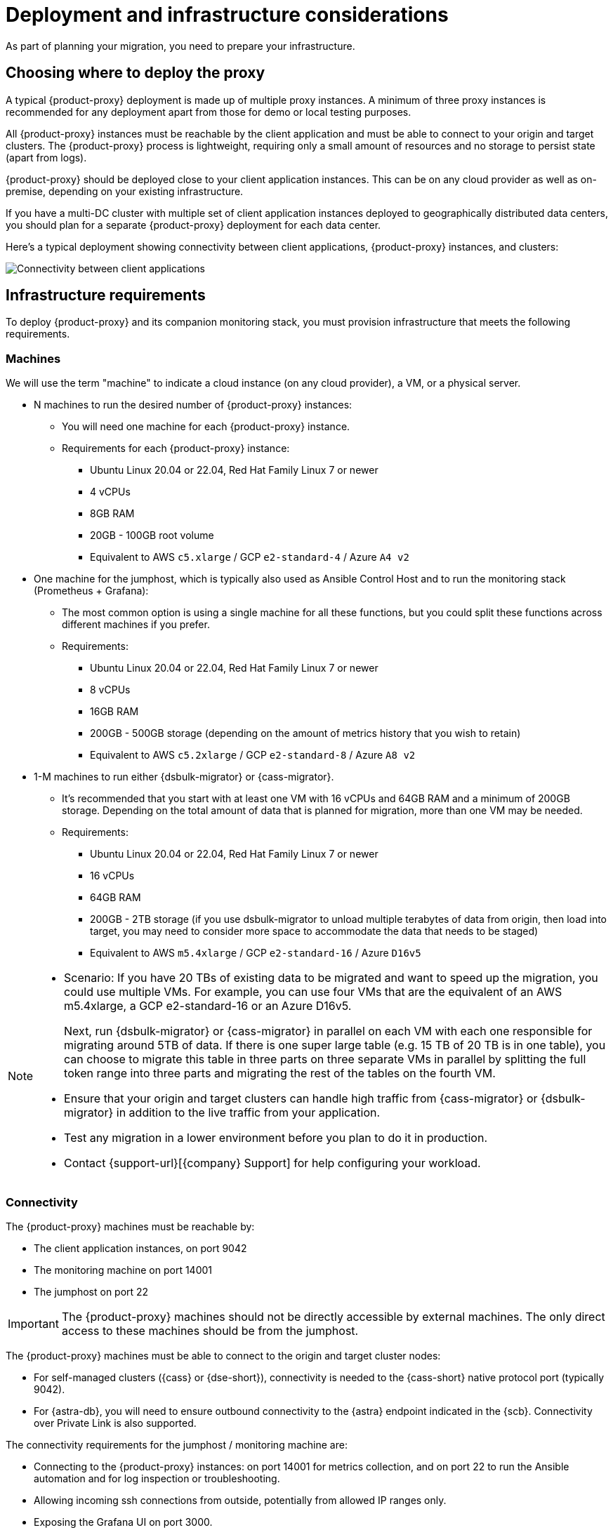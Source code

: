 = Deployment and infrastructure considerations

As part of planning your migration, you need to prepare your infrastructure.

== Choosing where to deploy the proxy

A typical {product-proxy} deployment is made up of multiple proxy instances.
A minimum of three proxy instances is recommended for any deployment apart from those for demo or local testing purposes.

All {product-proxy} instances must be reachable by the client application and must be able to connect to your origin and target clusters.
The {product-proxy} process is lightweight, requiring only a small amount of resources and no storage to persist state (apart from logs).

{product-proxy} should be deployed close to your client application instances.
This can be on any cloud provider as well as on-premise, depending on your existing infrastructure.

If you have a multi-DC cluster with multiple set of client application instances deployed to geographically distributed data centers, you should plan for a separate {product-proxy} deployment for each data center.

Here's a typical deployment showing connectivity between client applications, {product-proxy} instances, and clusters:

image::zdm-during-migration3.png[Connectivity between client applications, proxy instances, and clusters.]

== Infrastructure requirements

To deploy {product-proxy} and its companion monitoring stack, you must provision infrastructure that meets the following requirements.

[[_machines]]
=== Machines

We will use the term "machine" to indicate a cloud instance (on any cloud provider), a VM, or a physical server.

* N machines to run the desired number of {product-proxy} instances:
** You will need one machine for each {product-proxy} instance.
** Requirements for each {product-proxy} instance:
*** Ubuntu Linux 20.04 or 22.04, Red Hat Family Linux 7 or newer
*** 4 vCPUs
*** 8GB RAM
*** 20GB - 100GB root volume
*** Equivalent to AWS `c5.xlarge` / GCP `e2-standard-4` / Azure `A4 v2`
* One machine for the jumphost, which is typically also used as Ansible Control Host and to run the monitoring stack (Prometheus + Grafana):
** The most common option is using a single machine for all these functions, but you could split these functions across different machines if you prefer.
** Requirements:
*** Ubuntu Linux 20.04 or 22.04, Red Hat Family Linux 7 or newer
*** 8 vCPUs
*** 16GB RAM
*** 200GB - 500GB storage (depending on the amount of metrics history that you wish to retain)
*** Equivalent to AWS `c5.2xlarge` / GCP `e2-standard-8` / Azure `A8 v2`
* 1-M machines to run either {dsbulk-migrator} or {cass-migrator}.
** It's recommended that you start with at least one VM with 16 vCPUs and 64GB RAM and a minimum of 200GB storage. Depending on the total amount of data that is planned for migration, more than one VM may be needed.
** Requirements:
*** Ubuntu Linux 20.04 or 22.04, Red Hat Family Linux 7 or newer
*** 16 vCPUs
*** 64GB RAM
*** 200GB - 2TB storage (if you use dsbulk-migrator to unload multiple terabytes of data from origin, then load into target, you may need to consider more space to accommodate the data that needs to be staged)
*** Equivalent to AWS `m5.4xlarge` / GCP `e2-standard-16` / Azure `D16v5`

[NOTE]
====
* Scenario: If you have 20 TBs of existing data to be migrated and want to speed up the migration, you could use multiple VMs.
For example, you can use four VMs that are the equivalent of an AWS m5.4xlarge, a GCP e2-standard-16 or an Azure D16v5.
+
Next, run {dsbulk-migrator} or {cass-migrator} in parallel on each VM with each one responsible for migrating around 5TB of data.
If there is one super large table (e.g. 15 TB of 20 TB is in one table), you can choose to migrate this table in three parts on three separate VMs in parallel by splitting the full token range into three parts and migrating the rest of the tables on the fourth VM. 

* Ensure that your origin and target clusters can handle high traffic from {cass-migrator} or {dsbulk-migrator} in addition to the live traffic from your application. 

* Test any migration in a lower environment before you plan to do it in production.

* Contact {support-url}[{company} Support] for help configuring your workload.
====

// TODO: investigate how to "leverage the parallelism of {cass-migrator} to run the migration process across all 4 machines."

=== Connectivity

The {product-proxy} machines must be reachable by:

* The client application instances, on port 9042
* The monitoring machine on port 14001
* The jumphost on port 22

[IMPORTANT]
====
The {product-proxy} machines should not be directly accessible by external machines.
The only direct access to these machines should be from the jumphost.
====

The {product-proxy} machines must be able to connect to the origin and target cluster nodes:

* For self-managed clusters ({cass} or {dse-short}), connectivity is needed to the {cass-short} native protocol port (typically 9042).
* For {astra-db}, you will need to ensure outbound connectivity to the {astra} endpoint indicated in the {scb}.
Connectivity over Private Link is also supported.

The connectivity requirements for the jumphost / monitoring machine are:

* Connecting to the {product-proxy} instances: on port 14001 for metrics collection, and on port 22 to run the Ansible automation and for log inspection or troubleshooting.
* Allowing incoming ssh connections from outside, potentially from allowed IP ranges only.
* Exposing the Grafana UI on port 3000.

[IMPORTANT]
====
It is strongly recommended **to restrict external access** to this machine to specific IP ranges (for example, the IP range of your corporate networks or trusted VPNs).
====

The {product-proxy} and monitoring machines must be able to connect externally, as the automation will download:

* Various software packages (Docker, Prometheus, Grafana).
* {product-proxy} image from DockerHub repo.

=== Connect to {product-proxy} infrastructure from an external machine

To connect to the jumphost from an external machine, ensure that its IP address belongs to a permitted IP range.
If you are connecting through a VPN that only intercepts connections to selected destinations, you may have to add a route from your VPN IP gateway to the public IP of the jumphost.

To simplify connecting to the jumphost and, through it, to the {product-proxy} instances, you can create a custom SSH config file.
You can use this template and replace all the placeholders in angle brackets with the appropriate values for your deployment, adding more entries if you have more than three proxy instances.
Save this file, for example calling it `zdm_ssh_config`.

[source,bash]
----
Host <jumphost_private_IP_address> jumphost
  Hostname <jumphost_public_IP_address>
  Port 22

Host <private_IP_address_of_proxy_instance_0> zdm-proxy-0
  Hostname <private_IP_address_of_proxy_instance_0>
  ProxyJump jumphost

Host <private_IP_address_of_proxy_instance_1> zdm-proxy-1
  Hostname <private_IP_address_of_proxy_instance_1>
  ProxyJump jumphost

Host <private_IP_address_of_proxy_instance_2> zdm-proxy-2
  Hostname <private_IP_address_of_proxy_instance_2>
  ProxyJump jumphost

Host *
    User <linux user>
    IdentityFile < Filename (with absolute path) of the locally generated key pair for the ZDM infrastructure. Example ~/.ssh/zdm-key-XXX >
    IdentitiesOnly yes
    StrictHostKeyChecking no
    GlobalKnownHostsFile /dev/null
    UserKnownHostsFile /dev/null
----

With this file, you can connect to your jumphost simply with:

[source,bash]
----
ssh -F zdm_ssh_config jumphost
----

Likewise, connecting to any {product-proxy} instance is as easy as this (replacing the instance number as desired):

[source,bash]
----
ssh -F zdm_ssh_config zdm-proxy-0
----

== Next steps

* xref:ROOT:create-target.adoc[]